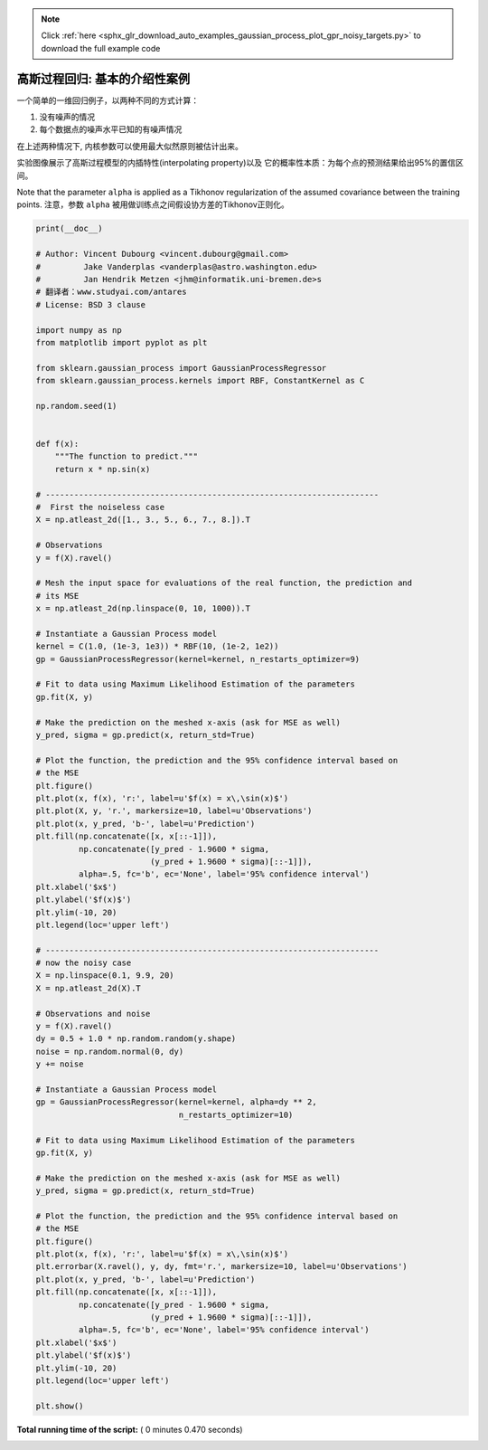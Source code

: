 .. note::
    :class: sphx-glr-download-link-note

    Click :ref:`here <sphx_glr_download_auto_examples_gaussian_process_plot_gpr_noisy_targets.py>` to download the full example code
.. rst-class:: sphx-glr-example-title

.. _sphx_glr_auto_examples_gaussian_process_plot_gpr_noisy_targets.py:


=========================================================
高斯过程回归: 基本的介绍性案例
=========================================================

一个简单的一维回归例子，以两种不同的方式计算：

1. 没有噪声的情况
2. 每个数据点的噪声水平已知的有噪声情况

在上述两种情况下, 内核参数可以使用最大似然原则被估计出来。

实验图像展示了高斯过程模型的内插特性(interpolating property)以及
它的概率性本质：为每个点的预测结果给出95%的置信区间。

Note that the parameter ``alpha`` is applied as a Tikhonov
regularization of the assumed covariance between the training points.
注意，参数 ``alpha`` 被用做训练点之间假设协方差的Tikhonov正则化。




.. rst-class:: sphx-glr-horizontal


    *

      .. image:: /auto_examples/gaussian_process/images/sphx_glr_plot_gpr_noisy_targets_001.png
            :class: sphx-glr-multi-img

    *

      .. image:: /auto_examples/gaussian_process/images/sphx_glr_plot_gpr_noisy_targets_002.png
            :class: sphx-glr-multi-img





.. code-block:: python

    print(__doc__)

    # Author: Vincent Dubourg <vincent.dubourg@gmail.com>
    #         Jake Vanderplas <vanderplas@astro.washington.edu>
    #         Jan Hendrik Metzen <jhm@informatik.uni-bremen.de>s
    # 翻译者：www.studyai.com/antares
    # License: BSD 3 clause

    import numpy as np
    from matplotlib import pyplot as plt

    from sklearn.gaussian_process import GaussianProcessRegressor
    from sklearn.gaussian_process.kernels import RBF, ConstantKernel as C

    np.random.seed(1)


    def f(x):
        """The function to predict."""
        return x * np.sin(x)

    # ----------------------------------------------------------------------
    #  First the noiseless case
    X = np.atleast_2d([1., 3., 5., 6., 7., 8.]).T

    # Observations
    y = f(X).ravel()

    # Mesh the input space for evaluations of the real function, the prediction and
    # its MSE
    x = np.atleast_2d(np.linspace(0, 10, 1000)).T

    # Instantiate a Gaussian Process model
    kernel = C(1.0, (1e-3, 1e3)) * RBF(10, (1e-2, 1e2))
    gp = GaussianProcessRegressor(kernel=kernel, n_restarts_optimizer=9)

    # Fit to data using Maximum Likelihood Estimation of the parameters
    gp.fit(X, y)

    # Make the prediction on the meshed x-axis (ask for MSE as well)
    y_pred, sigma = gp.predict(x, return_std=True)

    # Plot the function, the prediction and the 95% confidence interval based on
    # the MSE
    plt.figure()
    plt.plot(x, f(x), 'r:', label=u'$f(x) = x\,\sin(x)$')
    plt.plot(X, y, 'r.', markersize=10, label=u'Observations')
    plt.plot(x, y_pred, 'b-', label=u'Prediction')
    plt.fill(np.concatenate([x, x[::-1]]),
             np.concatenate([y_pred - 1.9600 * sigma,
                            (y_pred + 1.9600 * sigma)[::-1]]),
             alpha=.5, fc='b', ec='None', label='95% confidence interval')
    plt.xlabel('$x$')
    plt.ylabel('$f(x)$')
    plt.ylim(-10, 20)
    plt.legend(loc='upper left')

    # ----------------------------------------------------------------------
    # now the noisy case
    X = np.linspace(0.1, 9.9, 20)
    X = np.atleast_2d(X).T

    # Observations and noise
    y = f(X).ravel()
    dy = 0.5 + 1.0 * np.random.random(y.shape)
    noise = np.random.normal(0, dy)
    y += noise

    # Instantiate a Gaussian Process model
    gp = GaussianProcessRegressor(kernel=kernel, alpha=dy ** 2,
                                  n_restarts_optimizer=10)

    # Fit to data using Maximum Likelihood Estimation of the parameters
    gp.fit(X, y)

    # Make the prediction on the meshed x-axis (ask for MSE as well)
    y_pred, sigma = gp.predict(x, return_std=True)

    # Plot the function, the prediction and the 95% confidence interval based on
    # the MSE
    plt.figure()
    plt.plot(x, f(x), 'r:', label=u'$f(x) = x\,\sin(x)$')
    plt.errorbar(X.ravel(), y, dy, fmt='r.', markersize=10, label=u'Observations')
    plt.plot(x, y_pred, 'b-', label=u'Prediction')
    plt.fill(np.concatenate([x, x[::-1]]),
             np.concatenate([y_pred - 1.9600 * sigma,
                            (y_pred + 1.9600 * sigma)[::-1]]),
             alpha=.5, fc='b', ec='None', label='95% confidence interval')
    plt.xlabel('$x$')
    plt.ylabel('$f(x)$')
    plt.ylim(-10, 20)
    plt.legend(loc='upper left')

    plt.show()

**Total running time of the script:** ( 0 minutes  0.470 seconds)


.. _sphx_glr_download_auto_examples_gaussian_process_plot_gpr_noisy_targets.py:


.. only :: html

 .. container:: sphx-glr-footer
    :class: sphx-glr-footer-example



  .. container:: sphx-glr-download

     :download:`Download Python source code: plot_gpr_noisy_targets.py <plot_gpr_noisy_targets.py>`



  .. container:: sphx-glr-download

     :download:`Download Jupyter notebook: plot_gpr_noisy_targets.ipynb <plot_gpr_noisy_targets.ipynb>`


.. only:: html

 .. rst-class:: sphx-glr-signature

    `Gallery generated by Sphinx-Gallery <https://sphinx-gallery.readthedocs.io>`_
